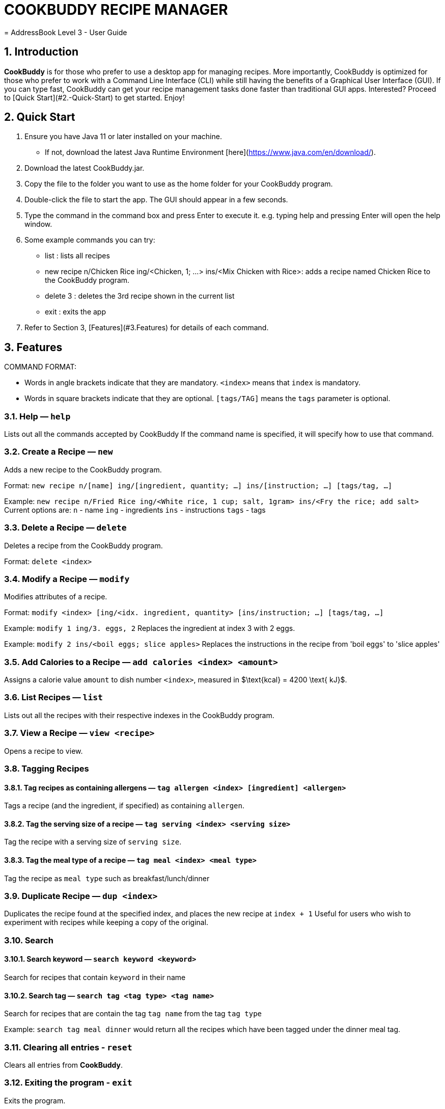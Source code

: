 # **COOKBUDDY RECIPE MANAGER**
= AddressBook Level 3 - User Guide
:site-section: UserGuide
:toc:
:toc-title:
:toc-placement: preamble
:sectnums:
:imagesDir: images
:stylesDir: stylesheets
:xrefstyle: full
:experimental:
ifdef::env-github[]
:tip-caption: :bulb:
:note-caption: :information_source:
endif::[]
:repoURL: https://github.com/AY1920S2-CS2103T-W12-4/main/

== Introduction
**CookBuddy** is for those who prefer to use a desktop app for managing recipes. More importantly, CookBuddy is optimized for those who prefer to work with a Command Line Interface (CLI) while still having the benefits of a Graphical User Interface (GUI). If you can type fast, CookBuddy can get your recipe management tasks done faster than traditional GUI apps. Interested? Proceed to [Quick Start](#2.-Quick-Start) to get started. Enjoy!

== Quick Start
1. Ensure you have Java 11 or later installed on your machine.
    - If not, download the latest Java Runtime Environment [here](https://www.java.com/en/download/). 

2. Download the latest CookBuddy.jar.
 
3. Copy the file to the folder you want to use as the home folder for your CookBuddy program.

4. Double-click the file to start the app. The GUI should appear in a few seconds.
   
5. Type the command in the command box and press Enter to execute it.
   e.g. typing help and pressing Enter will open the help window.
   
6. Some example commands you can try:
   
   *    list : lists all recipes
   
   *    new recipe n/Chicken Rice ing/<Chicken, 1; ...> ins/<Mix Chicken with Rice>: 
    adds a recipe named Chicken Rice to the CookBuddy program.
    
   *    delete 3 : deletes the 3rd recipe shown in the current list 
    
   *    exit : exits the app

7. Refer to Section 3, [Features](#3.Features) for details of each command.

==  Features 
COMMAND FORMAT:

* Words in angle brackets indicate that they are mandatory. `<index>` means that `index` is mandatory.
* Words in square brackets indicate that they are optional. `[tags/TAG]` means the `tags` parameter is optional.

===  Help — `help`
Lists out all the commands accepted by CookBuddy
If the command name is specified, it will specify how to use that command.

=== Create a Recipe — `new`
Adds a new recipe to the CookBuddy program.

Format: `new recipe n/[name] ing/[ingredient, quantity; ...] ins/[instruction; ...] [tags/tag, ...]`

Example: `new recipe n/Fried Rice ing/<White rice, 1 cup; salt, 1gram> ins/<Fry the rice; add salt>`
Current options are:
    `n` - name
    `ing` - ingredients
    `ins` - instructions
    `tags` - tags

=== Delete a Recipe — `delete`
Deletes a recipe from the CookBuddy program.

Format: `delete <index>`

=== Modify a Recipe — `modify`
Modifies attributes of a recipe.

Format: `modify <index> [ing/<idx. ingredient, quantity> [ins/instruction; ...] [tags/tag, ...]`
    
Example: `modify 1 ing/3. eggs, 2`
Replaces the ingredient at index 3 with 2 eggs.

Example: `modify 2 ins/<boil eggs; slice apples>`
Replaces the instructions in the recipe from 'boil eggs' to 'slice apples'

=== Add Calories to a Recipe — `add calories <index> <amount>` 
Assigns a calorie value `amount` to dish number `<index>`, measured in $\text{kcal} = 4200 \text{ kJ}$.

=== List Recipes — `list`
Lists out all the recipes with their respective indexes in the CookBuddy program.
    
=== View a Recipe — `view <recipe>`
Opens a recipe to view.

=== Tagging Recipes

==== Tag recipes as containing allergens — `tag allergen <index> [ingredient] <allergen>`
Tags a recipe (and the ingredient, if specified) as containing `allergen`.

==== Tag the serving size of a recipe — `tag serving <index> <serving size>`
Tag the recipe with a serving size of `serving size`.
   
==== Tag the meal type of a recipe — `tag meal <index> <meal type>`
Tag the recipe as `meal type` such as breakfast/lunch/dinner

=== Duplicate Recipe — `dup <index>`         
Duplicates the recipe found at the specified index, and places the new recipe at `index + 1`
Useful for users who wish to experiment with recipes while keeping a copy of the original.

=== Search
    
==== Search keyword — `search keyword <keyword>`
Search for recipes that contain `keyword` in their name    

==== Search tag — `search tag <tag type> <tag name>`
Search for recipes that are contain the tag `tag name` from the tag `tag type`

Example: `search tag meal dinner` would return all the recipes which have been tagged under the dinner meal tag.

=== Clearing all entries - `reset`    
Clears all entries from *CookBuddy*.

=== Exiting the program - `exit`
Exits the program.